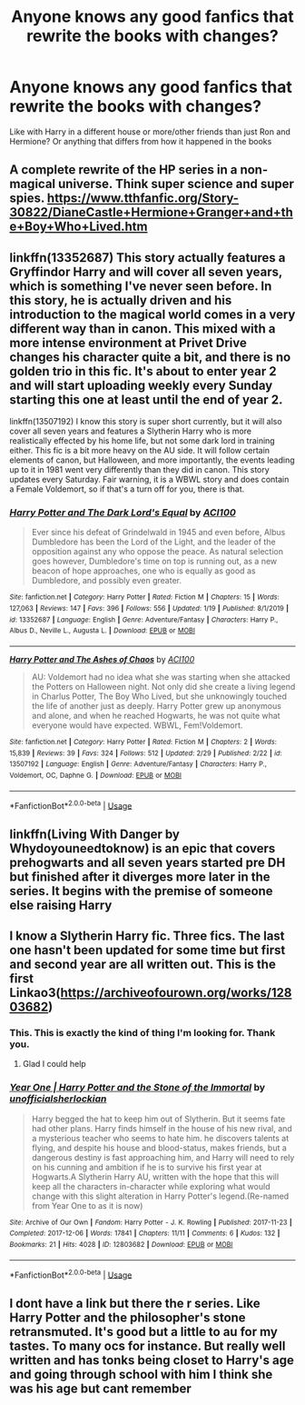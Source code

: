 #+TITLE: Anyone knows any good fanfics that rewrite the books with changes?

* Anyone knows any good fanfics that rewrite the books with changes?
:PROPERTIES:
:Author: littleman001
:Score: 4
:DateUnix: 1583521082.0
:DateShort: 2020-Mar-06
:FlairText: Request
:END:
Like with Harry in a different house or more/other friends than just Ron and Hermione? Or anything that differs from how it happened in the books


** A complete rewrite of the HP series in a non-magical universe. Think super science and super spies. [[https://www.tthfanfic.org/Story-30822/DianeCastle+Hermione+Granger+and+the+Boy+Who+Lived.htm]]
:PROPERTIES:
:Author: eislor
:Score: 5
:DateUnix: 1583532740.0
:DateShort: 2020-Mar-07
:END:


** linkffn(13352687) This story actually features a Gryffindor Harry and will cover all seven years, which is something I've never seen before. In this story, he is actually driven and his introduction to the magical world comes in a very different way than in canon. This mixed with a more intense environment at Privet Drive changes his character quite a bit, and there is no golden trio in this fic. It's about to enter year 2 and will start uploading weekly every Sunday starting this one at least until the end of year 2.

linkffn(13507192) I know this story is super short currently, but it will also cover all seven years and features a Slytherin Harry who is more realistically effected by his home life, but not some dark lord in training either. This fic is a bit more heavy on the AU side. It will follow certain elements of canon, but Halloween, and more importantly, the events leading up to it in 1981 went very differently than they did in canon. This story updates every Saturday. Fair warning, it is a WBWL story and does contain a Female Voldemort, so if that's a turn off for you, there is that.
:PROPERTIES:
:Author: ACI100
:Score: 2
:DateUnix: 1583537083.0
:DateShort: 2020-Mar-07
:END:

*** [[https://www.fanfiction.net/s/13352687/1/][*/Harry Potter and The Dark Lord's Equal/*]] by [[https://www.fanfiction.net/u/11142828/ACI100][/ACI100/]]

#+begin_quote
  Ever since his defeat of Grindelwald in 1945 and even before, Albus Dumbledore has been the Lord of the Light, and the leader of the opposition against any who oppose the peace. As natural selection goes however, Dumbledore's time on top is running out, as a new beacon of hope approaches, one who is equally as good as Dumbledore, and possibly even greater.
#+end_quote

^{/Site/:} ^{fanfiction.net} ^{*|*} ^{/Category/:} ^{Harry} ^{Potter} ^{*|*} ^{/Rated/:} ^{Fiction} ^{M} ^{*|*} ^{/Chapters/:} ^{15} ^{*|*} ^{/Words/:} ^{127,063} ^{*|*} ^{/Reviews/:} ^{147} ^{*|*} ^{/Favs/:} ^{396} ^{*|*} ^{/Follows/:} ^{556} ^{*|*} ^{/Updated/:} ^{1/19} ^{*|*} ^{/Published/:} ^{8/1/2019} ^{*|*} ^{/id/:} ^{13352687} ^{*|*} ^{/Language/:} ^{English} ^{*|*} ^{/Genre/:} ^{Adventure/Fantasy} ^{*|*} ^{/Characters/:} ^{Harry} ^{P.,} ^{Albus} ^{D.,} ^{Neville} ^{L.,} ^{Augusta} ^{L.} ^{*|*} ^{/Download/:} ^{[[http://www.ff2ebook.com/old/ffn-bot/index.php?id=13352687&source=ff&filetype=epub][EPUB]]} ^{or} ^{[[http://www.ff2ebook.com/old/ffn-bot/index.php?id=13352687&source=ff&filetype=mobi][MOBI]]}

--------------

[[https://www.fanfiction.net/s/13507192/1/][*/Harry Potter and The Ashes of Chaos/*]] by [[https://www.fanfiction.net/u/11142828/ACI100][/ACI100/]]

#+begin_quote
  AU: Voldemort had no idea what she was starting when she attacked the Potters on Halloween night. Not only did she create a living legend in Charlus Potter, The Boy Who Lived, but she unknowingly touched the life of another just as deeply. Harry Potter grew up anonymous and alone, and when he reached Hogwarts, he was not quite what everyone would have expected. WBWL, Fem!Voldemort.
#+end_quote

^{/Site/:} ^{fanfiction.net} ^{*|*} ^{/Category/:} ^{Harry} ^{Potter} ^{*|*} ^{/Rated/:} ^{Fiction} ^{M} ^{*|*} ^{/Chapters/:} ^{2} ^{*|*} ^{/Words/:} ^{15,839} ^{*|*} ^{/Reviews/:} ^{39} ^{*|*} ^{/Favs/:} ^{324} ^{*|*} ^{/Follows/:} ^{512} ^{*|*} ^{/Updated/:} ^{2/29} ^{*|*} ^{/Published/:} ^{2/22} ^{*|*} ^{/id/:} ^{13507192} ^{*|*} ^{/Language/:} ^{English} ^{*|*} ^{/Genre/:} ^{Adventure/Fantasy} ^{*|*} ^{/Characters/:} ^{Harry} ^{P.,} ^{Voldemort,} ^{OC,} ^{Daphne} ^{G.} ^{*|*} ^{/Download/:} ^{[[http://www.ff2ebook.com/old/ffn-bot/index.php?id=13507192&source=ff&filetype=epub][EPUB]]} ^{or} ^{[[http://www.ff2ebook.com/old/ffn-bot/index.php?id=13507192&source=ff&filetype=mobi][MOBI]]}

--------------

*FanfictionBot*^{2.0.0-beta} | [[https://github.com/tusing/reddit-ffn-bot/wiki/Usage][Usage]]
:PROPERTIES:
:Author: FanfictionBot
:Score: 1
:DateUnix: 1583537102.0
:DateShort: 2020-Mar-07
:END:


** Iinkffn(Living With Danger by Whydoyouneedtoknow) is an epic that covers prehogwarts and all seven years started pre DH but finished after it diverges more later in the series. It begins with the premise of someone else raising Harry
:PROPERTIES:
:Author: IamProudofthefish
:Score: 1
:DateUnix: 1583540377.0
:DateShort: 2020-Mar-07
:END:


** I know a Slytherin Harry fic. Three fics. The last one hasn't been updated for some time but first and second year are all written out. This is the first Linkao3([[https://archiveofourown.org/works/12803682]])
:PROPERTIES:
:Author: Quine_
:Score: 1
:DateUnix: 1583575424.0
:DateShort: 2020-Mar-07
:END:

*** This. This is exactly the kind of thing I'm looking for. Thank you.
:PROPERTIES:
:Author: littleman001
:Score: 2
:DateUnix: 1583575520.0
:DateShort: 2020-Mar-07
:END:

**** Glad I could help
:PROPERTIES:
:Author: Quine_
:Score: 1
:DateUnix: 1583575720.0
:DateShort: 2020-Mar-07
:END:


*** [[https://archiveofourown.org/works/12803682][*/Year One | Harry Potter and the Stone of the Immortal/*]] by [[https://www.archiveofourown.org/users/unofficialsherlockian/pseuds/unofficialsherlockian][/unofficialsherlockian/]]

#+begin_quote
  Harry begged the hat to keep him out of Slytherin. But it seems fate had other plans. Harry finds himself in the house of his new rival, and a mysterious teacher who seems to hate him. he discovers talents at flying, and despite his house and blood-status, makes friends, but a dangerous destiny is fast approaching him, and Harry will need to rely on his cunning and ambition if he is to survive his first year at Hogwarts.A Slytherin Harry AU, written with the hope that this will keep all the characters in-character while exploring what would change with this slight alteration in Harry Potter's legend.(Re-named from Year One to as it is now)
#+end_quote

^{/Site/:} ^{Archive} ^{of} ^{Our} ^{Own} ^{*|*} ^{/Fandom/:} ^{Harry} ^{Potter} ^{-} ^{J.} ^{K.} ^{Rowling} ^{*|*} ^{/Published/:} ^{2017-11-23} ^{*|*} ^{/Completed/:} ^{2017-12-06} ^{*|*} ^{/Words/:} ^{17841} ^{*|*} ^{/Chapters/:} ^{11/11} ^{*|*} ^{/Comments/:} ^{6} ^{*|*} ^{/Kudos/:} ^{132} ^{*|*} ^{/Bookmarks/:} ^{21} ^{*|*} ^{/Hits/:} ^{4028} ^{*|*} ^{/ID/:} ^{12803682} ^{*|*} ^{/Download/:} ^{[[https://archiveofourown.org/downloads/12803682/Year%20One%20Harry%20Potter.epub?updated_at=1535251934][EPUB]]} ^{or} ^{[[https://archiveofourown.org/downloads/12803682/Year%20One%20Harry%20Potter.mobi?updated_at=1535251934][MOBI]]}

--------------

*FanfictionBot*^{2.0.0-beta} | [[https://github.com/tusing/reddit-ffn-bot/wiki/Usage][Usage]]
:PROPERTIES:
:Author: FanfictionBot
:Score: 1
:DateUnix: 1583575430.0
:DateShort: 2020-Mar-07
:END:


** I dont have a link but there the r series. Like Harry Potter and the philosopher's stone retransmuted. It's good but a little to au for my tastes. To many ocs for instance. But really well written and has tonks being closet to Harry's age and going through school with him I think she was his age but cant remember
:PROPERTIES:
:Author: Aniki356
:Score: 1
:DateUnix: 1583652844.0
:DateShort: 2020-Mar-08
:END:
